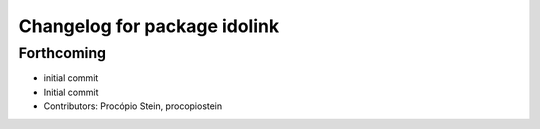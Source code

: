 ^^^^^^^^^^^^^^^^^^^^^^^^^^^^^
Changelog for package idolink
^^^^^^^^^^^^^^^^^^^^^^^^^^^^^

Forthcoming
-----------
* initial commit
* Initial commit
* Contributors: Procópio Stein, procopiostein
